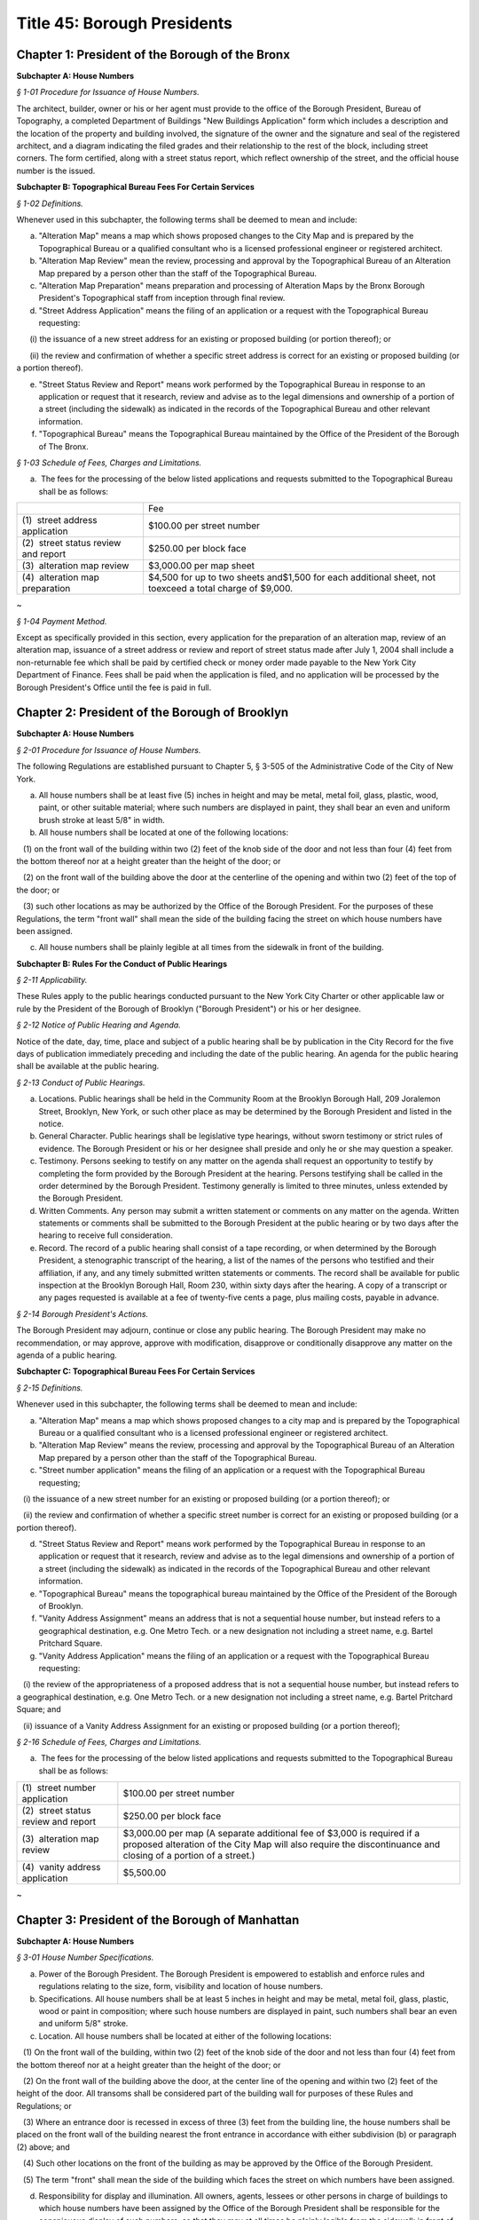 Title 45: Borough Presidents
======================================================================================================

Chapter 1: President of the Borough of the Bronx
------------------------------------------------------------------------------------------------------------------------------------------------------




**Subchapter A: House Numbers**



*§ 1-01 Procedure for Issuance of House Numbers.*


The architect, builder, owner or his or her agent must provide to the office of the Borough President, Bureau of Topography, a completed Department of Buildings "New Buildings Application" form which includes a description and the location of the property and building involved, the signature of the owner and the signature and seal of the registered architect, and a diagram indicating the filed grades and their relationship to the rest of the block, including street corners. The form certified, along with a street status report, which reflect ownership of the street, and the official house number is the issued.







**Subchapter B: Topographical Bureau Fees For Certain Services**



*§ 1-02 Definitions.*


Whenever used in this subchapter, the following terms shall be deemed to mean and include:

(a) "Alteration Map" means a map which shows proposed changes to the City Map and is prepared by the Topographical Bureau or a qualified consultant who is a licensed professional engineer or registered architect.

(b) "Alteration Map Review" mean the review, processing and approval by the Topographical Bureau of an Alteration Map prepared by a person other than the staff of the Topographical Bureau.

(c) "Alteration Map Preparation" means preparation and processing of Alteration Maps by the Bronx Borough President's Topographical staff from inception through final review.

(d) "Street Address Application" means the filing of an application or a request with the Topographical Bureau requesting:

      (i) the issuance of a new street address for an existing or proposed building (or portion thereof); or

      (ii) the review and confirmation of whether a specific street address is correct for an existing or proposed building (or a portion thereof).

(e) "Street Status Review and Report" means work performed by the Topographical Bureau in response to an application or request that it research, review and advise as to the legal dimensions and ownership of a portion of a street (including the sidewalk) as indicated in the records of the Topographical Bureau and other relevant information.

(f) "Topographical Bureau" means the Topographical Bureau maintained by the Office of the President of the Borough of The Bronx.






*§ 1-03 Schedule of Fees, Charges and Limitations.*


(a)  The fees for the processing of the below listed applications and requests submitted to the Topographical Bureau shall be as follows:

 


.. list-table::
    :header-rows: 0

    * -  
      - Fee 
    * - (1)  street address application
      - $100.00 per street number
    * - (2)  street status review and report
      - $250.00 per block face
    * - (3)  alteration map review
      - $3,000.00 per map sheet
    * - (4)  alteration map preparation
      - $4,500 for up to two sheets and$1,500 for each additional sheet, not toexceed a total charge of $9,000.

~



 






*§ 1-04 Payment Method.*


Except as specifically provided in this section, every application for the preparation of an alteration map, review of an alteration map, issuance of a street address or review and report of street status made after July 1, 2004 shall include a non-returnable fee which shall be paid by certified check or money order made payable to the New York City Department of Finance. Fees shall be paid when the application is filed, and no application will be processed by the Borough President's Office until the fee is paid in full.




Chapter 2: President of the Borough of Brooklyn
------------------------------------------------------------------------------------------------------------------------------------------------------




**Subchapter A: House Numbers**



*§ 2-01 Procedure for Issuance of House Numbers.*


The following Regulations are established pursuant to Chapter 5, § 3-505 of the Administrative Code of the City of New York.

(a) All house numbers shall be at least five (5) inches in height and may be metal, metal foil, glass, plastic, wood, paint, or other suitable material; where such numbers are displayed in paint, they shall bear an even and uniform brush stroke at least 5/8" in width.

(b) All house numbers shall be located at one of the following locations:

   (1) on the front wall of the building within two (2) feet of the knob side of the door and not less than four (4) feet from the bottom thereof nor at a height greater than the height of the door; or

   (2) on the front wall of the building above the door at the centerline of the opening and within two (2) feet of the top of the door; or

   (3) such other locations as may be authorized by the Office of the Borough President. For the purposes of these Regulations, the term "front wall" shall mean the side of the building facing the street on which house numbers have been assigned.

(c) All house numbers shall be plainly legible at all times from the sidewalk in front of the building.







**Subchapter B: Rules For the Conduct of Public Hearings**



*§ 2-11 Applicability.*


These Rules apply to the public hearings conducted pursuant to the New York City Charter or other applicable law or rule by the President of the Borough of Brooklyn ("Borough President") or his or her designee.






*§ 2-12 Notice of Public Hearing and Agenda.*


Notice of the date, day, time, place and subject of a public hearing shall be by publication in the City Record for the five days of publication immediately preceding and including the date of the public hearing. An agenda for the public hearing shall be available at the public hearing.






*§ 2-13 Conduct of Public Hearings.*


(a) Locations. Public hearings shall be held in the Community Room at the Brooklyn Borough Hall, 209 Joralemon Street, Brooklyn, New York, or such other place as may be determined by the Borough President and listed in the notice.

(b) General Character. Public hearings shall be legislative type hearings, without sworn testimony or strict rules of evidence. The Borough President or his or her designee shall preside and only he or she may question a speaker.

(c) Testimony. Persons seeking to testify on any matter on the agenda shall request an opportunity to testify by completing the form provided by the Borough President at the hearing. Persons testifying shall be called in the order determined by the Borough President. Testimony generally is limited to three minutes, unless extended by the Borough President.

(d) Written Comments. Any person may submit a written statement or comments on any matter on the agenda. Written statements or comments shall be submitted to the Borough President at the public hearing or by two days after the hearing to receive full consideration.

(e) Record. The record of a public hearing shall consist of a tape recording, or when determined by the Borough President, a stenographic transcript of the hearing, a list of the names of the persons who testified and their affiliation, if any, and any timely submitted written statements or comments. The record shall be available for public inspection at the Brooklyn Borough Hall, Room 230, within sixty days after the hearing. A copy of a transcript or any pages requested is available at a fee of twenty-five cents a page, plus mailing costs, payable in advance.






*§ 2-14 Borough President's Actions.*


The Borough President may adjourn, continue or close any public hearing. The Borough President may make no recommendation, or may approve, approve with modification, disapprove or conditionally disapprove any matter on the agenda of a public hearing.







**Subchapter C: Topographical Bureau Fees For Certain Services**



*§ 2-15 Definitions.*


Whenever used in this subchapter, the following terms shall be deemed to mean and include:

(a) "Alteration Map" means a map which shows proposed changes to a city map and is prepared by the Topographical Bureau or a qualified consultant who is a licensed professional engineer or registered architect.

(b) "Alteration Map Review" means the review, processing and approval by the Topographical Bureau of an Alteration Map prepared by a person other than the staff of the Topographical Bureau.

(c) "Street number application" means the filing of an application or a request with the Topographical Bureau requesting;

   (i) the issuance of a new street number for an existing or proposed building (or a portion thereof); or

   (ii) the review and confirmation of whether a specific street number is correct for an existing or proposed building (or a portion thereof).

(d) "Street Status Review and Report" means work performed by the Topographical Bureau in response to an application or request that it research, review and advise as to the legal dimensions and ownership of a portion of a street (including the sidewalk) as indicated in the records of the Topographical Bureau and other relevant information.

(e) "Topographical Bureau" means the topographical bureau maintained by the Office of the President of the Borough of Brooklyn.

(f) "Vanity Address Assignment" means an address that is not a sequential house number, but instead refers to a geographical destination, e.g. One Metro Tech. or a new designation not including a street name, e.g. Bartel Pritchard Square.

(g) "Vanity Address Application" means the filing of an application or a request with the Topographical Bureau requesting:

   (i) the review of the appropriateness of a proposed address that is not a sequential house number, but instead refers to a geographical destination, e.g. One Metro Tech. or a new designation not including a street name, e.g. Bartel Pritchard Square; and

   (ii) issuance of a Vanity Address Assignment for an existing or proposed building (or a portion thereof);






*§ 2-16 Schedule of Fees, Charges and Limitations.*


(a)  The fees for the processing of the below listed applications and requests submitted to the Topographical Bureau shall be as follows:

 


.. list-table::
    :header-rows: 0

    * -  (1)  street number application
      - $100.00 per street number
    * -  (2)  street status review and report
      - $250.00 per block face
    * -  (3)  alteration map review
      - $3,000.00 per map (A separate additional fee of $3,000 is required if a proposed alteration of the City Map will also require the discontinuance and closing of a portion of a street.)
    * -  (4)  vanity address application
      - $5,500.00

~



 




Chapter 3: President of the Borough of Manhattan
------------------------------------------------------------------------------------------------------------------------------------------------------




**Subchapter A: House Numbers**



*§ 3-01 House Number Specifications.*


(a) Power of the Borough President. The Borough President is empowered to establish and enforce rules and regulations relating to the size, form, visibility and location of house numbers.

(b) Specifications. All house numbers shall be at least 5 inches in height and may be metal, metal foil, glass, plastic, wood or paint in composition; where such house numbers are displayed in paint, such numbers shall bear an even and uniform 5/8" stroke.

(c) Location. All house numbers shall be located at either of the following locations:

   (1) On the front wall of the building, within two (2) feet of the knob side of the door and not less than four (4) feet from the bottom thereof nor at a height greater than the height of the door; or

   (2) On the front wall of the building above the door, at the center line of the opening and within two (2) feet of the height of the door. All transoms shall be considered part of the building wall for purposes of these Rules and Regulations; or

   (3) Where an entrance door is recessed in excess of three (3) feet from the building line, the house numbers shall be placed on the front wall of the building nearest the front entrance in accordance with either subdivision (b) or paragraph (2) above; and

   (4) Such other locations on the front of the building as may be approved by the Office of the Borough President.

   (5) The term "front" shall mean the side of the building which faces the street on which numbers have been assigned.

(d) Responsibility for display and illumination. All owners, agents, lessees or other persons in charge of buildings to which house numbers have been assigned by the Office of the Borough President shall be responsible for the conspicuous display of such numbers, so that they may at all times be plainly legible from the sidewalk in front of such buildings. Proper illumination for house numbers shall be provided for all buildings to be constructed, modernized or renovated.

(e) Penalties for violations. Failure to comply with these Rules and Regulations and the Administrative Code applicable thereto, shall subject the owner, lessee, agent or other person in charge of any building to the penalties provided for in the Administrative Code.






*§ 3-02 Directional Sign – Display of House Numbers.*


These Rules and Regulations shall apply in addition to the "House Numbers" regulations in all cases where the Borough President of Manhattan determines that house numbers may not be clearly visible from the street upon which the address is assigned.

Note: This situation usually arises with respect to buildings which are set back from the street, where the entrances are rotated out of a parallel plane to the building line or in cases where buildings do not front on City street.

(a) Sign facing city streets. A directional sign shall be installed in the proximity of the building line, facing the street upon which the address is assigned. The sign shall display all the assigned house numbers, in addition to the name of the street, and shall include arrows or other approved symbols to direct pedestrians toward the building entrance.

(b) Additional signs.

   (1) Based on Distance of Building Entrance to Street. One additional directional sign shall be posted for each two hundred feet of distance between the building entrance and the street upon which the address is given.

   (2) Based on Changes of Direction between Building Enterance and Street. One additional directional sign shall be posed at each change in direction to be travelled between the building entrance and the street upon which the address is assigned.

(c) Posting of address on door. The complete address, which shall include the house number and the name of the street upon which the address is assigned, shall be placed upon the entrance door in conformance with the "house numbers" regulations.






*§ 3-03 Interior Directional Signs.*


(a) These Rules and Regulations shall apply, in all cases where the Borough President of Manhattan determines that house numbers may not clearly direct the public to their designated location within the building(s) assigned.

Note: This situation usually arises with respect to developments where two or more buildings have a common entrance; or in cases where specific building towers or sections of a building require separate house number designations.

(b) Interior directional sign(s) to be posted within lobby. An interior directional sign shall be installed within the immediate lobby area of the main entrance, which clearly directs the public to the appropriate tower(s) or section(s) of the building. The sign shall display all the assigned house numbers, in addition to the name of the street, and shall include arrows or other symbols as approved by the Manhattan Borough President's Office.

(c) Additional interior directional sign required.

   (1) One additional interior directional sign shall be posted for each 100 feet of distance between the lobby and the appropriate tower or section of the building to which the address is assigned.

   (2) One additional interior directional sign shall be posted at each change in direction to be travelled between the lobby and appropriate tower or section of the building to which the address is assigned.

(d) Address to be posted at base of each tower. The complete address, which shall include the house number and the name of the street upon which the address is assigned, shall be placed within the entry area of the assigned portion of the building, or at the base of the appropriate tower.







**Subchapter B: Topographical Bureau Fees For Certain Services**



*§ 3-04 Definitions.*


(a)  "Alteration Map" means a map which shows the proposed changes to the City Map and is prepared by the Topographical Bureau or a qualified consultant who is a licensed professional engineer or registered architect.

(b) "Alteration Map Preparation" means preparation and processing of Alteration Maps by the Manhattan Borough President's Topographical staff from inception through final review.

(c) "Alteration Map Review" means the review and processing of Alteration Maps prepared by a person other than the Manhattan Borough President's Topographical staff, including consulting engineers and developers.

(d) "Address Assignment" means the issuance and recording of house number(s) for specific lot or lots.

(e) "Address Verification" means the issuance and verification of a new house number and certification of the relationship of a lot to mapped streets, as well as the verification of an existing house number and the certification of the relationship of a lot to mapped streets.

(f) "Vanity Address Assignment" means a request and assignment of an address that is not a regular sequential house number, but instead refers to a geographical designation, e.g., Times Square, or a new designation not including a street name, e.g., Penn Plaza, Morton Square.






*§ 3-05 Schedule of Fees.*


(a)  The fees for the processing of the below-listed applications and requests submitted to the Topographical Bureau shall be as follows:

 


.. list-table::
    :header-rows: 0

    * - (1)  Alteration Map Preparation
      - $12,000.00 for up to two map sheets and $2,500.00 for each additional map sheet, not to exceed a total charge of $18,000.00. 
    * - (2)  Alteration Map Review
      - $6,000.00 for up to two map sheets and $1,500.00 for each additional map sheet, not to exceed a total of $9,000.
    * - (3)  Address Assignment
      - $300.00
    * - (4)  Address Verification
      - $250.00
    * - (5)  Vanity Address Request
      - $11,00.00

~



 

(b) [Reserved.]






*§ 3-06 Payment Method.*


Except as specifically provided in this section, every application for the preparation of an alteration map, review of an alteration map, address assignment, address verification, or vanity address request shall include a non-returnable fee, which shall be paid by certified check or money order made payable to the Office of the Manhattan Borough President. Fees shall be paid when the application is filed, and no application will be processed by the Borough President's office until the fee is paid in full.




Chapter 4: President of the Borough of Queens
------------------------------------------------------------------------------------------------------------------------------------------------------




**Subchapter A: Rules For the Conduct of Public Hearings**



*§ 4-01 Applicability.*


These rules apply to public hearings conducted pursuant to the New York City Charter or other applicable law or rule by the President of the Borough of Queens ("Borough President") or his or her designee.






*§ 4-02 Notice of Public Hearing and Agenda.*


Notice of the date, day, time, place and subject of a public hearing shall be by publication in the City Record for the five days of publication immediately preceding and including the date of the public hearing. An agenda for the public hearing shall be available at the public hearing.






*§ 4-03 Conduct of Public Hearings.*


(a) Location. Public hearings shall be held in Room 213 at Queens Borough Hall, 120-55 Queens Boulevard, Kew Gardens, New York, or other such place as may be determined by the Borough President and listed in the notice.

(b) General Character. Public hearings shall be legislative type hearings, without sworn testimony or strict rules of evidence. The Borough President or her or his designee shall preside and only she or he may question a speaker.

(c) Testimony. Persons seeking to testify on any matter on the agenda shall request an opportunity to testify by completing the form provided by the Borough President at the hearing. Persons testifying shall be called in the order determined by the Borough President. Testimony generally is limited to three minutes, unless extended by the Borough President.

(d) Written Comments. Any person may submit a written statement or comments on any matter on the agenda. Written statements or comments shall be submitted to the Borough President at the public hearing or by two days after the hearing to receive full consideration.

(e) Record. The record of a public hearing shall consist of a tape recording, or when determined by the Borough President, a stenographic transcript of the hearing, a list of the names of the persons who testified and their affiliation, if any, and any timely submitted written statements or comments. The record shall be available for public inspection at the Queens Borough Hall, Room 213 within sixty days after the hearing. A copy of the transcript, if any, or any pages requested is available at a fee of twenty-five cents a page, plus mailing costs, payable in advance.






*§ 4-04 Borough President's Actions.*


The Borough President may adjourn, continue or close any public hearing. The Borough President may make no recommendation, or may approve, approve with modification, disapprove or conditionally disapprove any matter on the agenda of a public hearing.







**Subchapter B: Vanity Addresses**



*§ 4-05 Vanity Addresses.*


Vanity addresses will be assigned by the Office of the Queens Borough President, at its discretion.

(a) Applications. Applications for vanity addresses will include the following: the name, address and contact information of the property owner and of the property owner's representative on the project of the site under consideration; two (2) copies of a signed and sealed site plan, approved by the New York City Department of City Planning or the New York City Department of Buildings, which shows all building entrances and the streets which front on the block on which the site is located; two (2) copies of the tax map for the block on which the site is located; a signed letter from the property owner requesting the assignment of a vanity address; and the payment of a non-refundable application fee as provided in subchapter C of this chapter.

(b) Signage.

   (1) As part of the processing of a vanity address application, the property owner must submit two (2) sets of signage drawings, showing the proposed signage for the vanity address location in the form specified in these rules, to the Office of the Queens Borough President for approval.

   (2) The property owner, in addition to displaying the vanity address, must also display the assigned house number and street name at the primary entrance to the property and as required by the other sections in this subchapter.

   (3) The property owner must notify the Office of the Queens Borough President when the signage has been installed.

   (4) There will be an annual inspection, for which the property owner must pay an annual fee, as provided in subchapter C of this chapter, to ensure that official house number addresses can be seen on buildings and are otherwise in compliance with this subchapter.






*§ 4-06 Vanity Address Specifications.*


(a) Specifications. All vanity addresses must be at least five (5) inches in height and may be metal, metal foil, glass, plastic, wood or paint in make-up; where such house numbers are displayed in paint, such numbers must be an even and uniform 5/8".

(b) Location. All vanity addresses must be located at any of the following locations:

   (1) On the front wall of the building within two (2) feet of the knob side of the door and not less than four (4) feet from the bottom of the wall, nor at a height greater than the height of the door; or

   (2) On the front wall of the building above the door, at the center line of the opening and within two (2) feet of the height of the door. All transoms will be considered part of the building wall for purposes of these rules; or

   (3) Where an entrance door is recessed in excess of three (3) feet from the building line, the vanity address must be placed on the front wall of the building nearest the front entrance in accordance with either subdivision (b) or paragraph (2) above; [and] or

   (4) On the front wall of the building adjacent to the entrance doors; and

   (5) Such other locations on the front of the building as may be approved by the Office of the Queens Borough President.

   (6) For purposes of this subdivision, the term "front" means the side of the building which faces the street on which numbers have been assigned.

(c) Responsibility for display and illumination. All owners, agents, or other persons in charge of buildings to which vanity addresses have been assigned by the Queens Borough President's Office are responsible for the display of such addresses in accordance with the requirements of this subchapter, so that they may at all times be plainly legible from the sidewalk in front of such buildings. When necessary to ensure visibility, proper illumination must be provided for all address signage required by this subchapter.

(d) Penalties for violations. Failure to comply with these rules and those sections of the Administrative Code applicable to them within thirty (30) days of receipt of notice of violation will subject the owner, agent or other person in charge of any building to the penalties provided for in the Administrative Code, including possible revocation by the Queens Borough President's Office of the right to use a vanity address.






*§ 4-07 Directional Sign-display of Vanity Addresses.*


(a) Sign facing city streets. A directional sign must be installed within five (5) feet of the building line, facing the street upon which the address is assigned. The sign must display all the assigned addresses, in addition to the name of the street, and must include arrows or other symbols, approved by the Queens Borough President's Office, to direct pedestrians toward the building entrance.

(b) Additional signs.

   (1) Based on distance of building entrance to street. One additional directional sign must be posted for each two hundred (200)feet of distance between the building entrance and the street on which the address is given.

   (2) Based on changes of direction between building entrance and street. One additional directional sign must be posted at each change indirection to be traveled between the building entrance and the street on which the address is assigned.

(c) Posting of address on door. The complete address, which will include the vanity address and the name of the street on which the address is assigned, must be placed upon or adjacent to the entrance door in accordance with these rules.

(d) This section also applies whenever the Queens Borough President's Office determines that addresses may not be clearly visible from the street, such as when buildings are set back from the street, where entrances are routed out of a parallel plane to the building line, or where buildings do not front on city streets.






*§ 4-08 Interior Directional Signs.*


(a) This section applies in all cases where the Queens Borough President's Office determines that addresses may not clearly direct the public to their designated location within the building(s) assigned: This situation usually arises with respect to developments where two or more buildings have a common entrance, or in cases where specific building towers or sections of a building require separate address designations.

(b) Interior directional sign(s) to be posted within lobby. An interior directional sign must be installed within the immediate lobby area of the main entrance, which clearly directs the public to the appropriate tower(s) or section(s) of the building. The sign must display all the assigned addresses, in addition to the name of the street, and must include arrows or other symbols as approved by the Queens Borough President's Office.

(c) Additional interior directional signs required.

   (1) One additional interior directional sign must be posted for each one hundred (100) feet of distance between the lobby and the appropriate tower or section of the building to which the address is assigned.

   (2) One additional interior directional sign must be posted at each change in direction to be traveled between the lobby and the appropriate tower or section of the building to which the address is assigned.

(d) Address to be posted at base of each tower. The address, which will include the name of the street upon which the address is assigned, must be placed within the entry area of the assigned portion of the building, or at the base of the appropriate tower.

(e) Review of plans for directional signs. The Office of the Queens Borough President may require the submission of proposed plans of directional signs for review and approval prior to the fabrication and installation of directional signs.







**Subchapter C: Topographical Bureau Fees For Certain Services**



*§ 4-09 Definitions.*


(a)  "Alteration Map" means a map which shows the proposed changes to a City Map and is prepared by the Topographical Bureau or a qualified consultant who is a licensed professional engineer or registered architect.

(b) "Alteration Map Preparation" means preparation and processing of Alteration Maps by the Queens Borough President's Topographical staff from inception through final review.

(c) "Alteration Map Review" means the review and processing of Alteration Maps prepared by a person other than the Queens Borough President's Topographical staff, including consulting engineers and developers.

(d) "New Building Certification" means the issuance and certification of a new house number, verification of legal grade and certification of the relationship of a lot to mapped streets.

(e) "Building Alteration Certification" means the verification and certification of an existing house number and certification of the relationship of a lot to mapped streets.

(f) "Detailed Grade Study" means the calculation and determination of top of curb elevations in conformance with established legal grades.

(g) "House Number Issuance" means the issuance and recording of house number(s) for a specific lot or lots.

(h) "Topographical Bureau" means the Topographical Bureau maintained by the Office of the Queens Borough President.

(i) "Vanity Address Assignment" means an assignment by the Queens Borough President's Office, at its discretion, of an address that is not a regular sequential house number.






*§ 4-10 Schedule of Fees.*


(a)  The fees for the processing of the below-listed applications and requests submitted to the Topographical Bureau shall be as follows: 

 


.. list-table::
    :header-rows: 0

    * - (1)  Alteration Map Preparation
      - $12,000.00 for up to two map sheets and $2,500.00 for each additional map sheet, not to exceed a total charge of $18,000.00
    * - (2)  Alteration Map Review
      - $6,000.00 for up to two map sheets and $1,500.00 for each additional map sheet, not to exceed a total charge of $9,000.00
    * - (3)  New Building Certification
      - $100.00
    * - (4)  Building Alteration Certification
      - $75.00
    * - (5)  Detailed Grade Study
      - $40.00
    * - (6)  House Number Issuance
      - $50.00
    * - (7)  Non-refundable Vanity Address Application Fee
      - $1,500
    * - (8)  Vanity Address
      - $10,500
    * - (9)  Annual Vanity Address Inspection Fee
      - $500

~

 






*§ 4-11 Payment Method.*


Except as specifically provided in this section, every application for the preparation of an alteration map, review of an alteration map, new building certification, building alteration, to conduct a detailed grade study or issue house numbers, shall include a non-returnable fee, which shall be paid by certified check, money order, bank check or credit card, made payable to the Office of the Queens Borough President. Fees shall be paid when the application is filed, and no application will be processed by the Borough President's Office until the fee is paid in full.




Chapter 5: President of the Borough of Staten Island
------------------------------------------------------------------------------------------------------------------------------------------------------




**Subchapter A: Rules For the Conduct of Public Hearings**



*§ 5-01 Applicability.*


These Rules apply to public hearings conducted pursuant to the New York City Charter or other applicable law or rule by the President of the Borough of Staten Island ("Borough President") or his or her designee.






*§ 5-02 Notice of Public Hearing and Agenda.*


Notice of the date, day, time, place and subject of a public hearing shall be by publication in the City Record for the five days of publication immediately preceding and including the date of the public hearing. An agenda for the public hearing shall be available at the public hearing.






*§ 5-03 Conduct of Public Hearings.*


(a) Location. Public hearings shall be held in Room 122 at Staten Island Borough Hall, Saint George, Staten Island, New York, or such other place as may be determined by the Borough President and listed in the notice.

(b) General Character. Public hearings shall be legislative type hearings, without sworn testimony or strict rules of evidence. The Borough President or her or his designee shall preside and only she or he may question a speaker.

(c) Testimony. Persons seeking to testify on any matter on the agenda shall request an opportunity to testify by completing the form provided by the Borough President at the hearing. Persons testifying shall be called in the order determined by the Borough President. Testimony generally is limited to three minutes, unless extended by the Borough President.

(d) Written Comments. Any person may submit a written statement or comments on any matter on the agenda. Written statements or comments shall be submitted to the Borough President at the public hearing or by two days after the hearing to receive full consideration.

(e) Record. The record of a public hearing shall consist of a tape recording, or when determined by the Borough President, a stenographic transcript of the hearing, a list of the names of the persons who testified and their affiliation, if any, and any timely submitted written statements or comments. The record shall be available for public inspection at the Staten Island Borough Hall, Room 100 within sixty (60) days after the hearing. A copy of the transcript, if any, or any pages requested is available at a fee of twenty-five cents a page, plus mailing costs, payable in advance.






*§ 5-04 Borough President's Actions.*


The Borough President may adjourn, continue or close any public hearing. The Borough President may make no recommendation, or may approve, approve with modification, disapprove or conditionally disapprove any matter on the agenda of a public hearing.







**Subchapter B: Topographical Bureau Fees**



*§ 5-05 Definitions.*


(a)  "House or building number issuance" means the issuance and recording of a house or building number(s) for a specific lot or lots including:

      (i) The issuance of a new street number for an existing house or building or proposed house or building (or a portion thereof); and

      (ii) The review and confirmation of whether a specific street number is correct for an existing house or building or proposed house or building (or a portion thereof).

(b) "Topographical Bureau" means the topographical bureau maintained by the Office of the Borough President of the Borough of Staten Island.






*§ 5-06 Fee Schedule.*


(a)  The fee for the processing of the below listed application and request submitted to the Topographical Bureau shall be as follows:

   (1) House or building number application: $100.00 per house or building number.






*§ 5-07 Method of Payments.*


Every application for a house or building number issuance made after August 25, 2003 shall include a non-returnable fee which shall be paid by certified check or money order made payable to the Office of the Staten Island Borough President. Fees shall be paid when an application is filed, and no application will be processed by the Office of the Borough President until the fee is paid in full.




